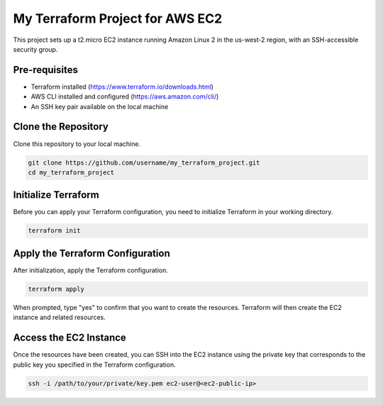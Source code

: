 ==================================
My Terraform Project for AWS EC2
==================================

This project sets up a t2.micro EC2 instance running Amazon Linux 2 in the us-west-2 region, with an SSH-accessible security group.

Pre-requisites
==============

- Terraform installed (https://www.terraform.io/downloads.html)
- AWS CLI installed and configured (https://aws.amazon.com/cli/)
- An SSH key pair available on the local machine

Clone the Repository
====================

Clone this repository to your local machine.

.. code-block:: bash

    git clone https://github.com/username/my_terraform_project.git
    cd my_terraform_project

Initialize Terraform
====================

Before you can apply your Terraform configuration, you need to initialize Terraform in your working directory.

.. code-block:: bash

    terraform init

Apply the Terraform Configuration
================================

After initialization, apply the Terraform configuration.

.. code-block:: bash

    terraform apply

When prompted, type "yes" to confirm that you want to create the resources. Terraform will then create the EC2 instance and related resources.

Access the EC2 Instance
=======================

Once the resources have been created, you can SSH into the EC2 instance using the private key that corresponds to the public key you specified in the Terraform configuration.

.. code-block:: bash

    ssh -i /path/to/your/private/key.pem ec2-user@<ec2-public-ip>
